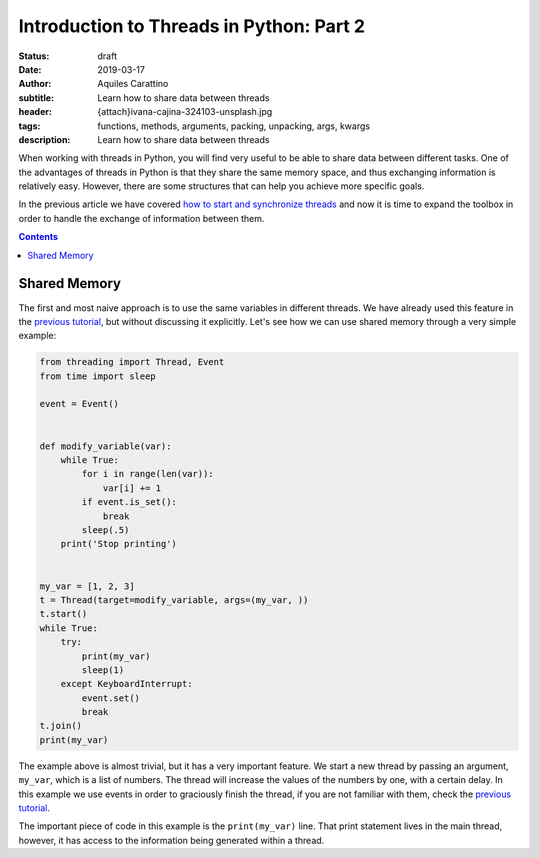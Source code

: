 Introduction to Threads in Python: Part 2
==========================================

:status: draft
:date: 2019-03-17
:author: Aquiles Carattino
:subtitle: Learn how to share data between threads
:header: {attach}ivana-cajina-324103-unsplash.jpg
:tags: functions, methods, arguments, packing, unpacking, args, kwargs
:description: Learn how to share data between threads

When working with threads in Python, you will find very useful to be able to share data between different tasks. One of the advantages of threads in Python is that they share the same memory space, and thus exchanging information is relatively easy. However, there are some structures that can help you achieve more specific goals.

In the previous article we have covered `how to start and synchronize threads <{filename}31_Threads_Part_1.rst>`_ and now it is time to expand the toolbox in order to handle the exchange of information between them.

.. contents::

Shared Memory
-------------
The first and most naive approach is to use the same variables in different threads. We have already used this feature in the `previous tutorial <{filename}31_Threads_Part_1.rst>`__, but without discussing it explicitly. Let's see how we can use shared memory through a very simple example:

.. code-block:: python

    from threading import Thread, Event
    from time import sleep

    event = Event()


    def modify_variable(var):
        while True:
            for i in range(len(var)):
                var[i] += 1
            if event.is_set():
                break
            sleep(.5)
        print('Stop printing')


    my_var = [1, 2, 3]
    t = Thread(target=modify_variable, args=(my_var, ))
    t.start()
    while True:
        try:
            print(my_var)
            sleep(1)
        except KeyboardInterrupt:
            event.set()
            break
    t.join()
    print(my_var)

The example above is almost trivial, but it has a very important feature. We start a new thread by passing an argument, ``my_var``, which is a list of numbers. The thread will increase the values of the numbers by one, with a certain delay. In this example we use events in order to graciously finish the thread, if you are not familiar with them, check the `previous tutorial <{filename}31_Threads_Part_1.rst>`__.

The important piece of code in this example is the ``print(my_var)`` line. That print statement lives in the main thread, however, it has access to the information being generated within a thread. 